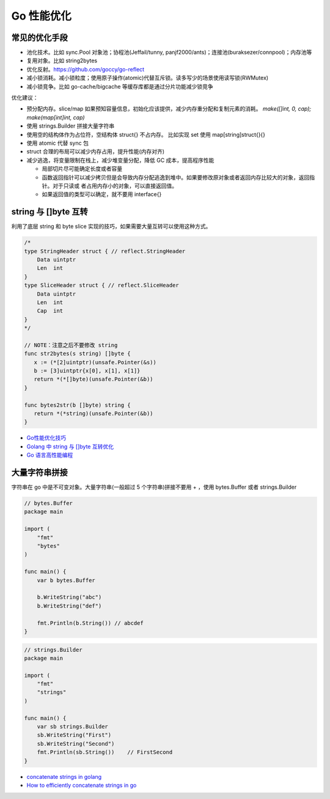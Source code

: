 .. _optimize:

Go 性能优化
=====================================================================

常见的优化手段
---------------------------------------------------------------
- 池化技术。比如 sync.Pool 对象池；协程池(Jeffail/tunny, panjf2000/ants)；连接池(buraksezer/connpool)；内存池等
- 复用对象。比如 string2bytes
- 优化反射。https://github.com/goccy/go-reflect
- 减小锁消耗。减小锁粒度；使用原子操作(atomic)代替互斥锁。读多写少的场景使用读写锁(RWMutex)
- 减小锁竞争。比如 go-cache/bigcache 等缓存库都是通过分片功能减少锁竞争

优化建议：

- 预分配内存。slice/map 如果预知容量信息，初始化应该提供，减少内存重分配和复制元素的消耗。 `make([]int, 0, cap); make(map[int]int, cap)`
- 使用 strings.Builder 拼接大量字符串
- 使用空的结构体作为占位符，空结构体 struct{} 不占内存。 比如实现 set 使用 map[string]struct{}{}
- 使用 atomic 代替 sync 包
- struct 合理的布局可以减少内存占用，提升性能(内存对齐)
- 减少逃逸，将变量限制在栈上，减少堆变量分配，降低 GC 成本，提高程序性能

  - 局部切片尽可能确定长度或者容量
  - 函数返回指针可以减少拷贝但是会导致内存分配逃逸到堆中。如果要修改原对象或者返回内存比较大的对象，返回指针。对于只读或
    者占用内存小的对象，可以直接返回值。
  - 如果返回值的类型可以确定，就不要用 interface{}

string 与 []byte 互转
---------------------------------------------------------------
利用了底层 string 和 byte slice 实现的技巧，如果需要大量互转可以使用这种方式。

.. code-block:: go

    /*
    type StringHeader struct { // reflect.StringHeader
        Data uintptr
        Len  int
    }
    type SliceHeader struct { // reflect.SliceHeader
        Data uintptr
        Len  int
        Cap  int
    }
    */

    // NOTE：注意之后不要修改 string
    func str2bytes(s string) []byte {
       x := (*[2]uintptr)(unsafe.Pointer(&s))
       b := [3]uintptr{x[0], x[1], x[1]}
       return *(*[]byte)(unsafe.Pointer(&b))
    }

    func bytes2str(b []byte) string {
       return *(*string)(unsafe.Pointer(&b))
    }


- `Go性能优化技巧 <https://segmentfault.com/a/1190000005006351>`_
- `Golang 中 string 与 []byte 互转优化 <https://medium.com/@kevinbai/golang-%E4%B8%AD-string-%E4%B8%8E-byte-%E4%BA%92%E8%BD%AC%E4%BC%98%E5%8C%96-6651feb4e1f2>`_
- `Go 语言高性能编程 <https://geektutu.com/post/high-performance-go.html>`_

大量字符串拼接
---------------------------------------------------------------
字符串在 go 中是不可变对象。大量字符串(一般超过 5 个字符串)拼接不要用 + ，使用 bytes.Buffer 或者 strings.Builder

.. code-block:: go

    // bytes.Buffer
    package main

    import (
        "fmt"
        "bytes"
    )

    func main() {
        var b bytes.Buffer

        b.WriteString("abc")
        b.WriteString("def")

        fmt.Println(b.String()) // abcdef
    }

.. code-block:: go

    // strings.Builder
    package main

    import (
        "fmt"
        "strings"
    )

    func main() {
        var sb strings.Builder
        sb.WriteString("First")
        sb.WriteString("Second")
        fmt.Println(sb.String())    // FirstSecond
    }

- `concatenate strings in golang <https://golangdocs.com/concatenate-strings-in-golang>`_
- `How to efficiently concatenate strings in go <https://stackoverflow.com/questions/1760757/how-to-efficiently-concatenate-strings-in-go>`_
